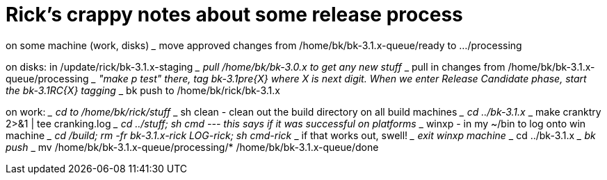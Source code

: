 Rick's crappy notes about some release process
==============================================

on some machine (work, disks)
___ move approved changes from /home/bk/bk-3.1.x-queue/ready to .../processing

on disks: in /update/rick/bk-3.1.x-staging
___ pull /home/bk/bk-3.0.x to get any new stuff
___ pull in changes from /home/bk/bk-3.1.x-queue/processing
___ "make p test" there, tag bk-3.1pre{X} where X is next digit.
    When we enter Release Candidate phase, start the bk-3.1RC{X} tagging
___ bk push to /home/bk/rick/bk-3.1.x

on work:
___ cd to /home/bk/rick/stuff
___ sh clean - clean out the build directory on all build machines
___ cd ../bk-3.1.x
___ make cranktry 2>&1 | tee cranking.log
___ cd ../stuff; sh cmd  --- this says if it was successful on platforms
___ winxp - in my ~/bin to log onto win machine
___ cd /build; rm -fr bk-3.1.x-rick LOG-rick; sh cmd-rick
___ if that works out, swell!
___ exit winxp machine
___ cd ../bk-3.1.x
___ bk push
___ mv /home/bk/bk-3.1.x-queue/processing/* /home/bk/bk-3.1.x-queue/done
